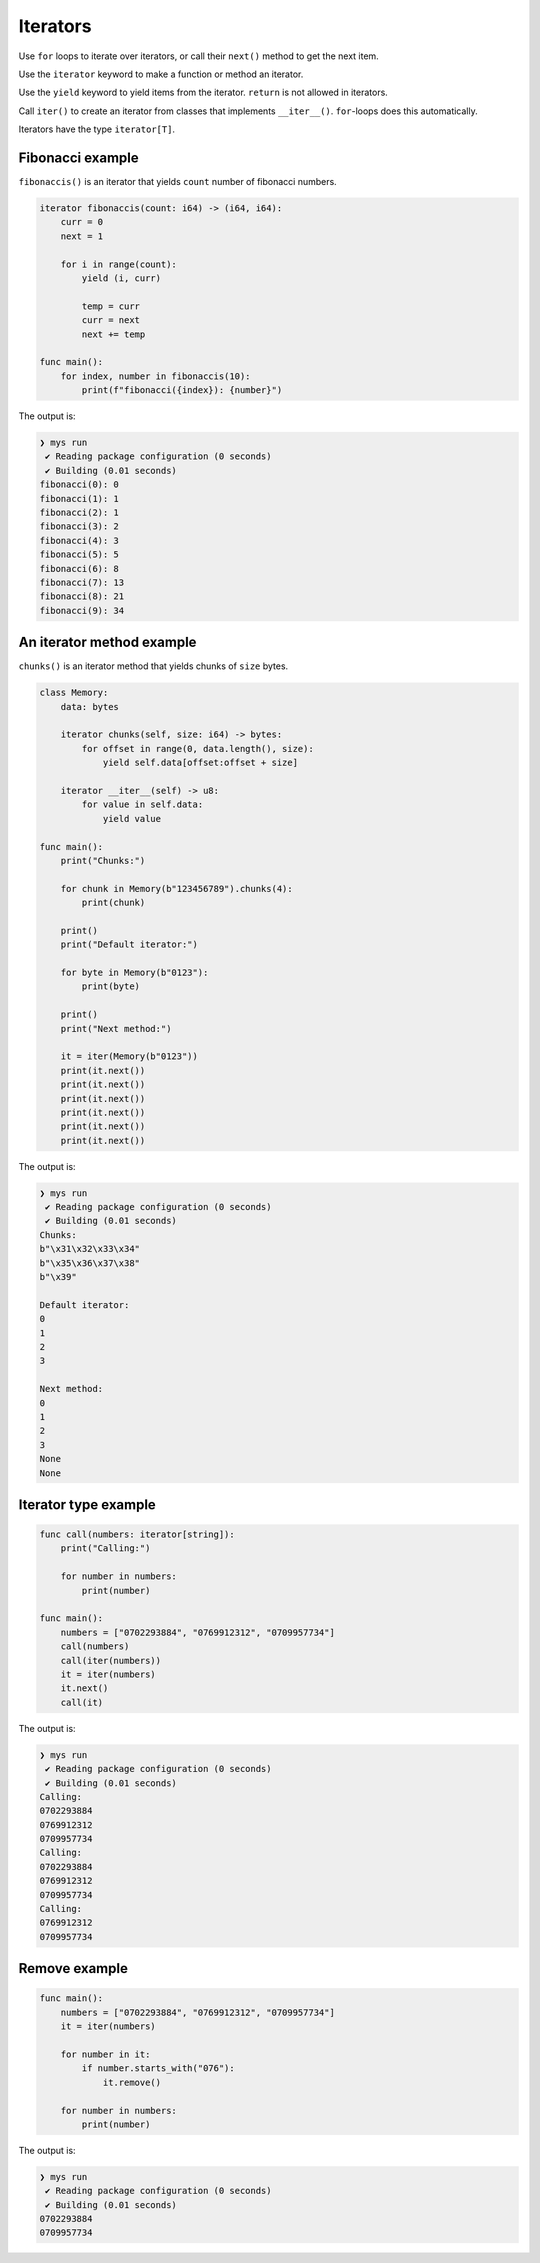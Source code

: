 Iterators
---------

Use ``for`` loops to iterate over iterators, or call their ``next()``
method to get the next item.

Use the ``iterator`` keyword to make a function or method an iterator.

Use the ``yield`` keyword to yield items from the iterator. ``return``
is not allowed in iterators.

Call ``iter()`` to create an iterator from classes that implements
``__iter__()``. ``for``-loops does this automatically.

Iterators have the type ``iterator[T]``.

Fibonacci example
^^^^^^^^^^^^^^^^^

``fibonaccis()`` is an iterator that yields ``count`` number of
fibonacci numbers.

.. code-block:: mys

   iterator fibonaccis(count: i64) -> (i64, i64):
       curr = 0
       next = 1

       for i in range(count):
           yield (i, curr)

           temp = curr
           curr = next
           next += temp

   func main():
       for index, number in fibonaccis(10):
           print(f"fibonacci({index}): {number}")

The output is:

.. code-block:: myscon

   ❯ mys run
    ✔ Reading package configuration (0 seconds)
    ✔ Building (0.01 seconds)
   fibonacci(0): 0
   fibonacci(1): 1
   fibonacci(2): 1
   fibonacci(3): 2
   fibonacci(4): 3
   fibonacci(5): 5
   fibonacci(6): 8
   fibonacci(7): 13
   fibonacci(8): 21
   fibonacci(9): 34

An iterator method example
^^^^^^^^^^^^^^^^^^^^^^^^^^

``chunks()`` is an iterator method that yields chunks of ``size``
bytes.

.. code-block:: mys

   class Memory:
       data: bytes

       iterator chunks(self, size: i64) -> bytes:
           for offset in range(0, data.length(), size):
               yield self.data[offset:offset + size]

       iterator __iter__(self) -> u8:
           for value in self.data:
               yield value

   func main():
       print("Chunks:")

       for chunk in Memory(b"123456789").chunks(4):
           print(chunk)

       print()
       print("Default iterator:")

       for byte in Memory(b"0123"):
           print(byte)

       print()
       print("Next method:")

       it = iter(Memory(b"0123"))
       print(it.next())
       print(it.next())
       print(it.next())
       print(it.next())
       print(it.next())
       print(it.next())

The output is:

.. code-block:: myscon

   ❯ mys run
    ✔ Reading package configuration (0 seconds)
    ✔ Building (0.01 seconds)
   Chunks:
   b"\x31\x32\x33\x34"
   b"\x35\x36\x37\x38"
   b"\x39"

   Default iterator:
   0
   1
   2
   3

   Next method:
   0
   1
   2
   3
   None
   None

Iterator type example
^^^^^^^^^^^^^^^^^^^^^

.. code-block:: mys

   func call(numbers: iterator[string]):
       print("Calling:")

       for number in numbers:
           print(number)

   func main():
       numbers = ["0702293884", "0769912312", "0709957734"]
       call(numbers)
       call(iter(numbers))
       it = iter(numbers)
       it.next()
       call(it)

The output is:

.. code-block:: myscon

   ❯ mys run
    ✔ Reading package configuration (0 seconds)
    ✔ Building (0.01 seconds)
   Calling:
   0702293884
   0769912312
   0709957734
   Calling:
   0702293884
   0769912312
   0709957734
   Calling:
   0769912312
   0709957734

Remove example
^^^^^^^^^^^^^^

.. code-block:: mys

   func main():
       numbers = ["0702293884", "0769912312", "0709957734"]
       it = iter(numbers)

       for number in it:
           if number.starts_with("076"):
               it.remove()

       for number in numbers:
           print(number)

The output is:

.. code-block:: myscon

   ❯ mys run
    ✔ Reading package configuration (0 seconds)
    ✔ Building (0.01 seconds)
   0702293884
   0709957734
